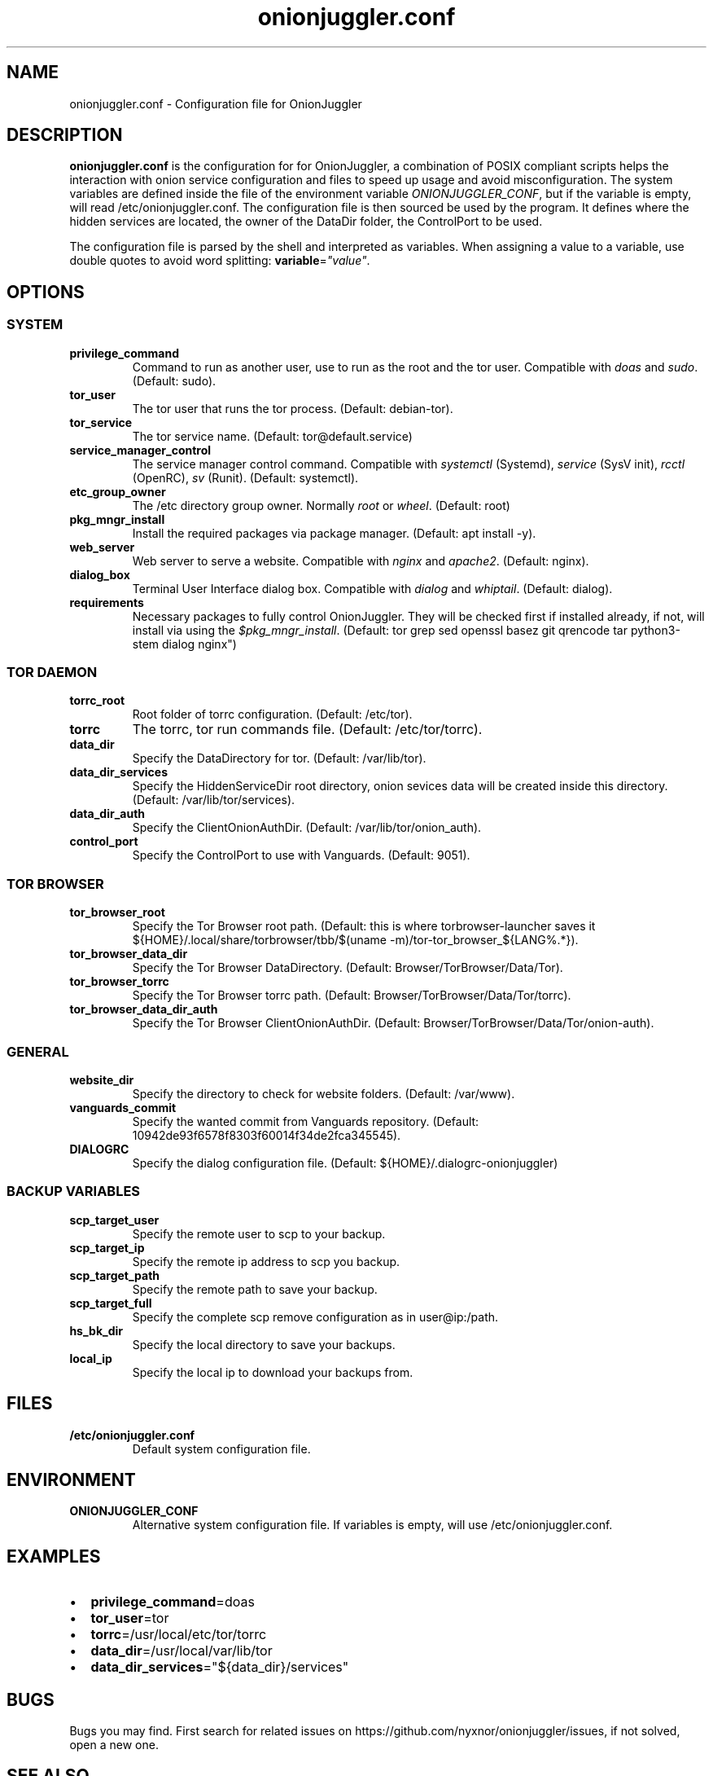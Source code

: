 .\" Automatically generated by Pandoc 2.9.2.1
.\"
.TH "onionjuggler.conf" "1" "September 2069" "Configuration file for OnionJuggler" ""
.hy
.SH NAME
.PP
onionjuggler.conf - Configuration file for OnionJuggler
.SH DESCRIPTION
.PP
\f[B]onionjuggler.conf\f[R] is the configuration for for OnionJuggler, a
combination of POSIX compliant scripts helps the interaction with onion
service configuration and files to speed up usage and avoid
misconfiguration.
The system variables are defined inside the file of the environment
variable \f[I]ONIONJUGGLER_CONF\f[R], but if the variable is empty, will
read /etc/onionjuggler.conf.
The configuration file is then sourced be used by the program.
It defines where the hidden services are located, the owner of the
DataDir folder, the ControlPort to be used.
.PP
The configuration file is parsed by the shell and interpreted as
variables.
When assigning a value to a variable, use double quotes to avoid word
splitting: \f[B]variable\f[R]=\f[I]\[dq]value\[dq]\f[R].
.SH OPTIONS
.SS SYSTEM
.TP
\f[B]privilege_command\f[R]
Command to run as another user, use to run as the root and the tor user.
Compatible with \f[I]doas\f[R] and \f[I]sudo\f[R].
(Default: sudo).
.TP
\f[B]tor_user\f[R]
The tor user that runs the tor process.
(Default: debian-tor).
.TP
\f[B]tor_service\f[R]
The tor service name.
(Default: tor\[at]default.service)
.TP
\f[B]service_manager_control\f[R]
The service manager control command.
Compatible with \f[I]systemctl\f[R] (Systemd), \f[I]service\f[R] (SysV
init), \f[I]rcctl\f[R] (OpenRC), \f[I]sv\f[R] (Runit).
(Default: systemctl).
.TP
\f[B]etc_group_owner\f[R]
The /etc directory group owner.
Normally \f[I]root\f[R] or \f[I]wheel\f[R].
(Default: root)
.TP
\f[B]pkg_mngr_install\f[R]
Install the required packages via package manager.
(Default: apt install -y).
.TP
\f[B]web_server\f[R]
Web server to serve a website.
Compatible with \f[I]nginx\f[R] and \f[I]apache2\f[R].
(Default: nginx).
.TP
\f[B]dialog_box\f[R]
Terminal User Interface dialog box.
Compatible with \f[I]dialog\f[R] and \f[I]whiptail\f[R].
(Default: dialog).
.TP
\f[B]requirements\f[R]
Necessary packages to fully control OnionJuggler.
They will be checked first if installed already, if not, will install
via using the \f[I]$pkg_mngr_install\f[R].
(Default: tor grep sed openssl basez git qrencode tar python3-stem
dialog nginx\[dq])
.SS TOR DAEMON
.TP
\f[B]torrc_root\f[R]
Root folder of torrc configuration.
(Default: /etc/tor).
.TP
\f[B]torrc\f[R]
The torrc, tor run commands file.
(Default: /etc/tor/torrc).
.TP
\f[B]data_dir\f[R]
Specify the DataDirectory for tor.
(Default: /var/lib/tor).
.TP
\f[B]data_dir_services\f[R]
Specify the HiddenServiceDir root directory, onion sevices data will be
created inside this directory.
(Default: /var/lib/tor/services).
.TP
\f[B]data_dir_auth\f[R]
Specify the ClientOnionAuthDir.
(Default: /var/lib/tor/onion_auth).
.TP
\f[B]control_port\f[R]
Specify the ControlPort to use with Vanguards.
(Default: 9051).
.SS TOR BROWSER
.TP
\f[B]tor_browser_root\f[R]
Specify the Tor Browser root path.
(Default: this is where torbrowser-launcher saves it
${HOME}/.local/share/torbrowser/tbb/$(uname
-m)/tor-tor_browser_${LANG%.*}).
.TP
\f[B]tor_browser_data_dir\f[R]
Specify the Tor Browser DataDirectory.
(Default: Browser/TorBrowser/Data/Tor).
.TP
\f[B]tor_browser_torrc\f[R]
Specify the Tor Browser torrc path.
(Default: Browser/TorBrowser/Data/Tor/torrc).
.TP
\f[B]tor_browser_data_dir_auth\f[R]
Specify the Tor Browser ClientOnionAuthDir.
(Default: Browser/TorBrowser/Data/Tor/onion-auth).
.SS GENERAL
.TP
\f[B]website_dir\f[R]
Specify the directory to check for website folders.
(Default: /var/www).
.TP
\f[B]vanguards_commit\f[R]
Specify the wanted commit from Vanguards repository.
(Default: 10942de93f6578f8303f60014f34de2fca345545).
.TP
\f[B]DIALOGRC\f[R]
Specify the dialog configuration file.
(Default: ${HOME}/.dialogrc-onionjuggler)
.SS BACKUP VARIABLES
.TP
\f[B]scp_target_user\f[R]
Specify the remote user to scp to your backup.
.TP
\f[B]scp_target_ip\f[R]
Specify the remote ip address to scp you backup.
.TP
\f[B]scp_target_path\f[R]
Specify the remote path to save your backup.
.TP
\f[B]scp_target_full\f[R]
Specify the complete scp remove configuration as in user\[at]ip:/path.
.TP
\f[B]hs_bk_dir\f[R]
Specify the local directory to save your backups.
.TP
\f[B]local_ip\f[R]
Specify the local ip to download your backups from.
.SH FILES
.TP
\f[B]/etc/onionjuggler.conf\f[R]
Default system configuration file.
.SH ENVIRONMENT
.TP
\f[B]ONIONJUGGLER_CONF\f[R]
Alternative system configuration file.
If variables is empty, will use /etc/onionjuggler.conf.
.SH EXAMPLES
.IP \[bu] 2
\f[B]privilege_command\f[R]=doas
.IP \[bu] 2
\f[B]tor_user\f[R]=tor
.IP \[bu] 2
\f[B]torrc\f[R]=/usr/local/etc/tor/torrc
.IP \[bu] 2
\f[B]data_dir\f[R]=/usr/local/var/lib/tor
.IP \[bu] 2
\f[B]data_dir_services\f[R]=\[dq]${data_dir}/services\[dq]
.SH BUGS
.PP
Bugs you may find.
First search for related issues on
https://github.com/nyxnor/onionjuggler/issues, if not solved, open a new
one.
.SH SEE ALSO
.PP
onionjuggler-cli(1), tor(1), sh(1), regex(7), sed(1), grep(1),
shellcheck(1)
.SH COPYRIGHT
.PP
Copyright \[co] 2021 OnionJuggler developers (MIT) This is free
software: you are free to change and redistribute it.
There is NO WARRANTY, to the extent permitted by law.
.SH AUTHORS
Written by nyxnor (nyxnor\[at]protonmail.com).
